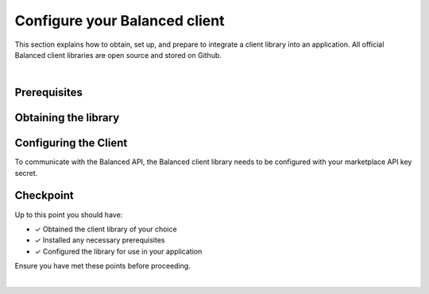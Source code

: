 .. _quickstart-configure-client:

Configure your Balanced client
===============================

This section explains how to obtain, set up, and prepare to integrate a client
library into an application. All official Balanced client libraries are
open source and stored on Github.

.. admonition:: References
  :header_class: alert alert-tab full-width alert-tab-persianBlue60
  :body_class: alert alert-persianBlue20

  .. cssclass:: mini-header

    API Reference

  .. cssclass:: list-noindent

    - `Authentication </1.1/api/authentication/#authenticating-to-balanced>`_

|


Prerequisites
---------------

.. container:: section-bash

  .. include:: curl/prerequisites.rst

.. container:: section-ruby

  .. include:: ruby/prerequisites.rst

.. container:: section-python

  .. include:: python/prerequisites.rst

.. container:: section-java

  .. include:: java/prerequisites.rst

.. container:: section-csharp

  .. include:: csharp/prerequisites.rst

.. container:: section-php

  .. include:: php/prerequisites.rst

.. container:: section-node

  .. include:: node/prerequisites.rst


Obtaining the library
----------------------

.. container:: section-bash

  .. include:: curl/library-setup.rst

.. container:: section-ruby

  .. include:: ruby/library-setup.rst

.. container:: section-python

  .. include:: python/library-setup.rst

.. container:: section-java

  .. include:: java/library-setup.rst

.. container:: section-csharp

  .. include:: csharp/library-setup.rst

.. container:: section-php

  .. include:: php/library-setup.rst

.. container:: section-node

  .. include:: node/library-setup.rst


Configuring the Client
-----------------------

To communicate with the Balanced API, the Balanced client library needs to
be configured with your marketplace API key secret.

.. container:: section-bash

  .. include:: curl/configure.rst

.. container:: section-ruby

  .. include:: ruby/configure.rst

.. container:: section-python

  .. include:: python/configure.rst

.. container:: section-java

  .. include:: java/configure.rst

.. container:: section-csharp

  .. include:: csharp/configure.rst

.. container:: section-php

  .. include:: php/configure.rst

.. container:: section-node

  .. include:: node/configure.rst


Checkpoint
-----------

Up to this point you should have:

- ✓ Obtained the client library of your choice
- ✓ Installed any necessary prerequisites
- ✓ Configured the library for use in your application

Ensure you have met these points before proceeding.


.. container:: box-right

 .. read-more-widget::
   :box-classes: box box-block box-blue right
   :icon-classes: icon icon-arrow

   :doc:`Charging Funding Instruments <charging-funding-instruments>`

|
